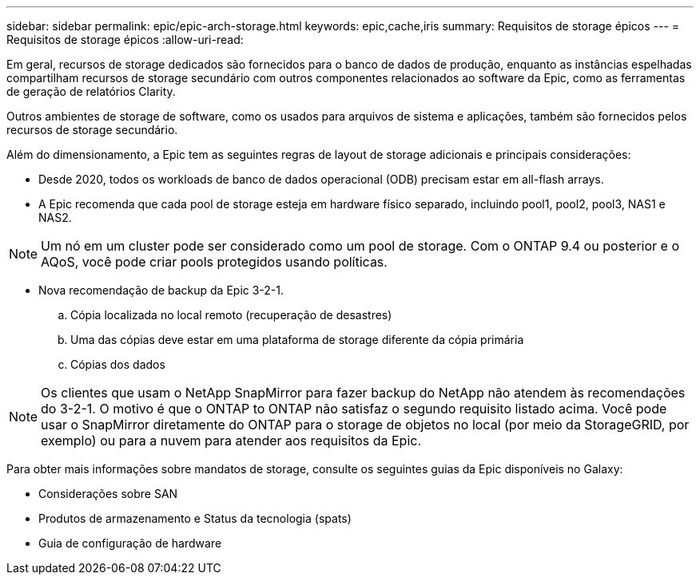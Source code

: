 ---
sidebar: sidebar 
permalink: epic/epic-arch-storage.html 
keywords: epic,cache,iris 
summary: Requisitos de storage épicos 
---
= Requisitos de storage épicos
:allow-uri-read: 


[role="lead"]
Em geral, recursos de storage dedicados são fornecidos para o banco de dados de produção, enquanto as instâncias espelhadas compartilham recursos de storage secundário com outros componentes relacionados ao software da Epic, como as ferramentas de geração de relatórios Clarity.

Outros ambientes de storage de software, como os usados para arquivos de sistema e aplicações, também são fornecidos pelos recursos de storage secundário.

Além do dimensionamento, a Epic tem as seguintes regras de layout de storage adicionais e principais considerações:

* Desde 2020, todos os workloads de banco de dados operacional (ODB) precisam estar em all-flash arrays.
* A Epic recomenda que cada pool de storage esteja em hardware físico separado, incluindo pool1, pool2, pool3, NAS1 e NAS2.



NOTE: Um nó em um cluster pode ser considerado como um pool de storage. Com o ONTAP 9.4 ou posterior e o AQoS, você pode criar pools protegidos usando políticas.

* Nova recomendação de backup da Epic 3-2-1.
+
.. Cópia localizada no local remoto (recuperação de desastres)
.. Uma das cópias deve estar em uma plataforma de storage diferente da cópia primária
.. Cópias dos dados





NOTE: Os clientes que usam o NetApp SnapMirror para fazer backup do NetApp não atendem às recomendações do 3-2-1. O motivo é que o ONTAP to ONTAP não satisfaz o segundo requisito listado acima. Você pode usar o SnapMirror diretamente do ONTAP para o storage de objetos no local (por meio da StorageGRID, por exemplo) ou para a nuvem para atender aos requisitos da Epic.

Para obter mais informações sobre mandatos de storage, consulte os seguintes guias da Epic disponíveis no Galaxy:

* Considerações sobre SAN
* Produtos de armazenamento e Status da tecnologia (spats)
* Guia de configuração de hardware

